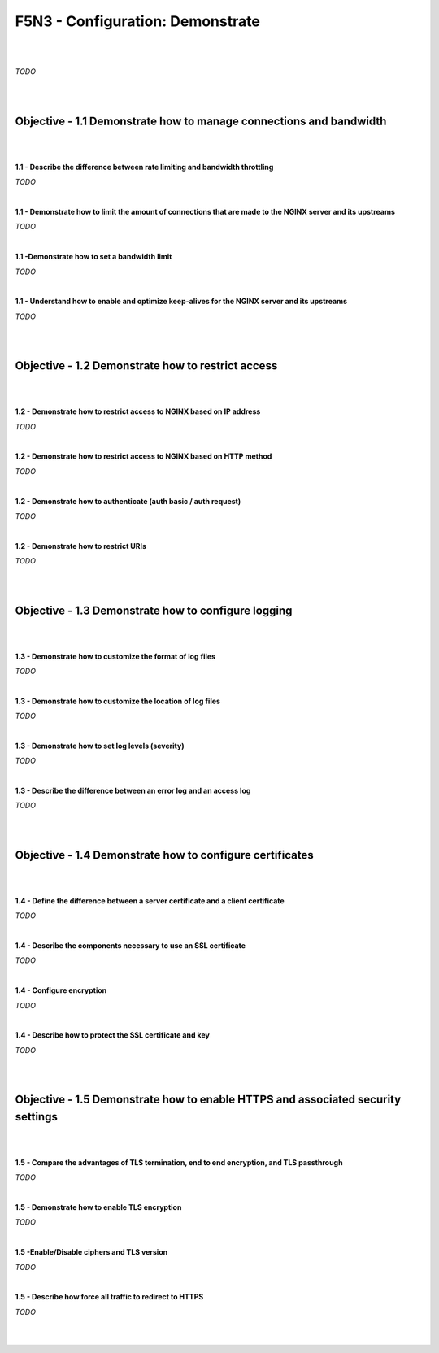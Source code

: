 F5N3 - Configuration: Demonstrate
=================================

|
|

*TODO*

|
|

Objective - 1.1 Demonstrate how to manage connections and bandwidth
-------------------------------------------------------------------

|
|

**1.1 - Describe the difference between rate limiting and bandwidth
throttling**

*TODO*

|

**1.1 - Demonstrate how to limit the amount of connections that are made to the
NGINX server and its upstreams**

*TODO*

|

**1.1 -Demonstrate how to set a bandwidth limit**

*TODO*

|

**1.1 - Understand how to enable and optimize keep-alives for the NGINX server
and its upstreams**

*TODO*

|
|

Objective - 1.2 Demonstrate how to restrict access
--------------------------------------------------

|
|

**1.2 - Demonstrate how to restrict access to NGINX based on IP address**

*TODO*

|

**1.2 - Demonstrate how to restrict access to NGINX based on HTTP method**

*TODO*

|

**1.2 - Demonstrate how to authenticate (auth basic / auth request)**

*TODO*

|

**1.2 - Demonstrate how to restrict URIs**

*TODO*

|
|

Objective - 1.3 Demonstrate how to configure logging
----------------------------------------------------

|
|

**1.3 - Demonstrate how to customize the format of log files**

*TODO*

|

**1.3 - Demonstrate how to customize the location of log files**

*TODO*

|

**1.3 - Demonstrate how to set log levels (severity)**

*TODO*

|

**1.3 - Describe the difference between an error log and an access log**

*TODO*

|
|

Objective - 1.4 Demonstrate how to configure certificates
---------------------------------------------------------

|
|

**1.4 - Define the difference between a server certificate and a client
certificate**

*TODO*

|

**1.4 - Describe the components necessary to use an SSL certificate**

*TODO*

|

**1.4 - Configure encryption**

*TODO*

|

**1.4 - Describe how to protect the SSL certificate and key**

*TODO*

|
|

Objective - 1.5 Demonstrate how to enable HTTPS and associated security settings
--------------------------------------------------------------------------------

|
|

**1.5 - Compare the advantages of TLS termination, end to end encryption, and
TLS passthrough**

*TODO*

|

**1.5 - Demonstrate how to enable TLS encryption**

*TODO*

|

**1.5 -Enable/Disable ciphers and TLS version**

*TODO*

|

**1.5 - Describe how force all traffic to redirect to HTTPS**

*TODO*

|
|
